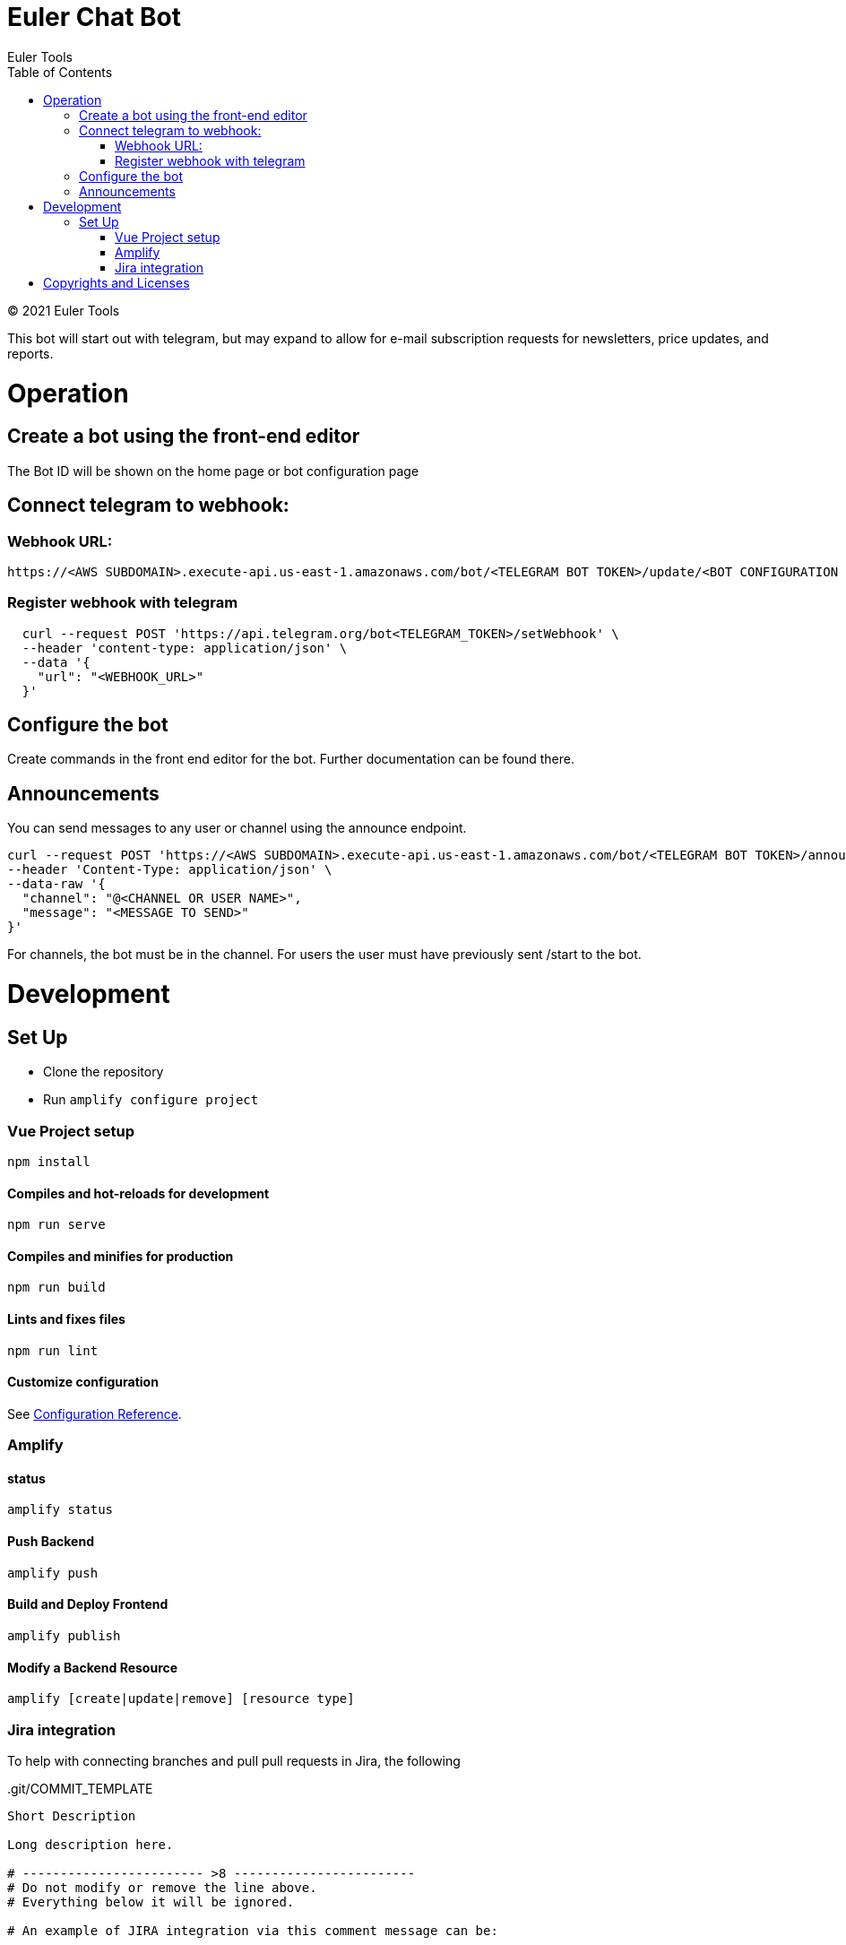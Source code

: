 # Euler Chat Bot
Euler Tools
:doctype: article
:toc: right
:copyright: © 2021

:toc:

{copyright} {author}

This bot will start out with telegram, but may expand to allow for e-mail
subscription requests for newsletters, price updates, and reports.

# Operation
## Create a bot using the front-end editor
The Bot ID will be shown on the home page or bot configuration page

## Connect telegram to webhook:
### Webhook URL:
```
https://<AWS SUBDOMAIN>.execute-api.us-east-1.amazonaws.com/bot/<TELEGRAM BOT TOKEN>/update/<BOT CONFIGURATION ID>
```

### Register webhook with telegram
```
  curl --request POST 'https://api.telegram.org/bot<TELEGRAM_TOKEN>/setWebhook' \
  --header 'content-type: application/json' \
  --data '{
    "url": "<WEBHOOK_URL>"
  }'
```

## Configure the bot
Create commands in the front end editor for the bot. Further documentation can be found there.

## Announcements
You can send messages to any user or channel using the announce endpoint.
```
curl --request POST 'https://<AWS SUBDOMAIN>.execute-api.us-east-1.amazonaws.com/bot/<TELEGRAM BOT TOKEN>/announce' \
--header 'Content-Type: application/json' \
--data-raw '{
  "channel": "@<CHANNEL OR USER NAME>",
  "message": "<MESSAGE TO SEND>"
}'
```
For channels, the bot must be in the channel. For users the user must have previously sent /start to the bot.

# Development

## Set Up

- Clone the repository
- Run ```amplify configure project```

### Vue Project setup

```
npm install
```

#### Compiles and hot-reloads for development

```
npm run serve
```

#### Compiles and minifies for production

```
npm run build
```

#### Lints and fixes files

```
npm run lint
```

#### Customize configuration

See link:https://cli.vuejs.org/config/[Configuration Reference].

### Amplify

#### status

```
amplify status
```

#### Push Backend

```
amplify push
```

#### Build and Deploy Frontend

```
amplify publish
```

#### Modify a Backend Resource

```
amplify [create|update|remove] [resource type]
```

### Jira integration

To help with connecting branches and pull pull requests in Jira, the following

..git/COMMIT_TEMPLATE
[source, text]
----
Short Description

Long description here.

# ------------------------ >8 ------------------------
# Do not modify or remove the line above.
# Everything below it will be ignored.

# An example of JIRA integration via this comment message can be:

BOTS-1     #time 2h 15m     #done

It follows the following pattern.

<ISSUE_KEY> #<COMMAND_1> <optional COMMAND_1_ARGUMENTS> #<COMMAND_2> <optional COMMAND_2_ARGUMENTS> ... #<COMMAND_n> <optional COMMAND_n_ARGUMENTS>

See https://support.atlassian.com/bitbucket-cloud/docs/use-smart-commits/ for
additional details.
----

Configure the project with the following command at the terminal:

`git config commit.template ./.git/COMMIT_TEMPLATE`

Once that is done, for each branch that you create that is tied to a Jira
ticket, you would have the following pattern:

`git checkout -b BOT-3_description_here_if_you_want`

# Copyrights and Licenses

This document is {copyright} {author}.

Portions of this software is copyright and licensed as found in various LICENSE
files.
